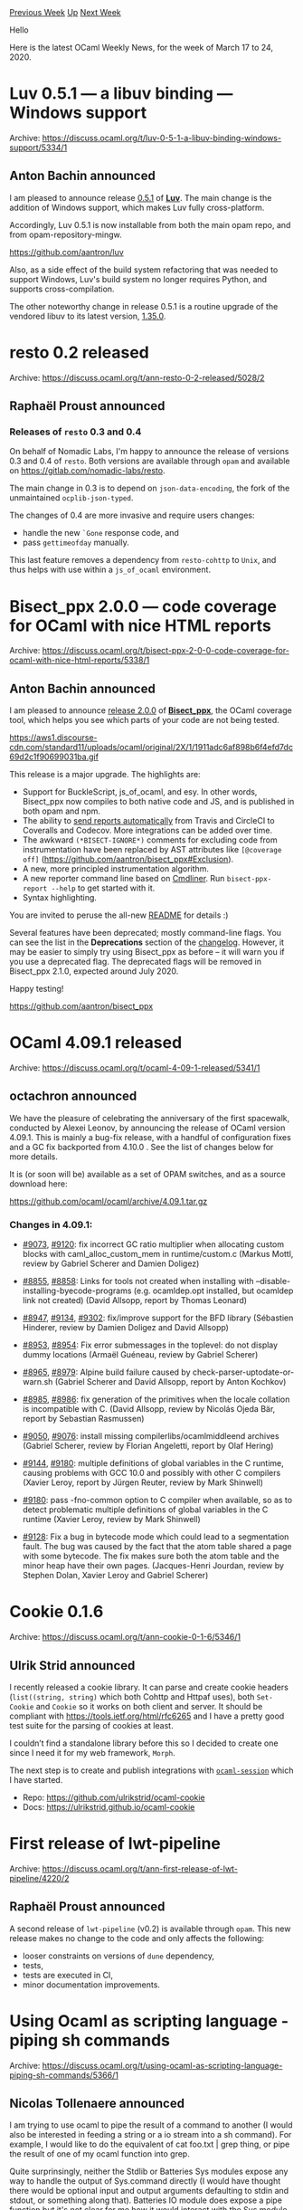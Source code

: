 #+OPTIONS: ^:nil
#+OPTIONS: html-postamble:nil
#+OPTIONS: num:nil
#+OPTIONS: toc:nil
#+OPTIONS: author:nil
#+HTML_HEAD: <style type="text/css">#table-of-contents h2 { display: none } .title { display: none } .authorname { text-align: right }</style>
#+HTML_HEAD: <style type="text/css">.outline-2 {border-top: 1px solid black;}</style>
#+TITLE: OCaml Weekly News
[[http://alan.petitepomme.net/cwn/2020.03.17.html][Previous Week]] [[http://alan.petitepomme.net/cwn/index.html][Up]] [[http://alan.petitepomme.net/cwn/2020.03.31.html][Next Week]]

Hello

Here is the latest OCaml Weekly News, for the week of March 17 to 24, 2020.

#+TOC: headlines 1


* Luv 0.5.1 — a libuv binding — Windows support
:PROPERTIES:
:CUSTOM_ID: 1
:END:
Archive: https://discuss.ocaml.org/t/luv-0-5-1-a-libuv-binding-windows-support/5334/1

** Anton Bachin announced


I am pleased to announce release [[https://github.com/aantron/luv/releases/tag/0.5.1][0.5.1]] of [[https://github.com/aantron/luv][**Luv**]]. The main change is the addition of Windows support, which makes Luv fully cross-platform.

Accordingly, Luv 0.5.1 is now installable from both the main opam repo, and from opam-repository-mingw.

https://github.com/aantron/luv

Also, as a side effect of the build system refactoring that was needed to support Windows, Luv's build system no
longer requires Python, and supports cross-compilation.

The other noteworthy change in release 0.5.1 is a routine upgrade of the vendored libuv to its latest version,
[[https://github.com/libuv/libuv/releases/tag/v1.35.0][1.35.0]].
      



* resto 0.2 released
:PROPERTIES:
:CUSTOM_ID: 2
:END:
Archive: https://discuss.ocaml.org/t/ann-resto-0-2-released/5028/2

** Raphaël Proust announced


*** Releases of ~resto~ 0.3 and 0.4

On behalf of Nomadic Labs, I'm happy to announce the release of versions 0.3 and 0.4 of ~resto~. Both versions are
available through ~opam~ and available on https://gitlab.com/nomadic-labs/resto.

The main change in 0.3 is to depend on ~json-data-encoding~, the fork of the unmaintained ~ocplib-json-typed~.

The changes of 0.4 are more invasive and require users changes:
- handle the new ~`Gone~ response code, and
- pass ~gettimeofday~ manually.

This last feature removes a dependency from ~resto-cohttp~ to ~Unix~, and thus helps with use within a ~js_of_ocaml~ environment.
      



* Bisect_ppx 2.0.0 — code coverage for OCaml with nice HTML reports
:PROPERTIES:
:CUSTOM_ID: 3
:END:
Archive: https://discuss.ocaml.org/t/bisect-ppx-2-0-0-code-coverage-for-ocaml-with-nice-html-reports/5338/1

** Anton Bachin announced


I am pleased to announce [[https://github.com/aantron/bisect_ppx/releases/tag/2.0.0][release 2.0.0]] of [[https://github.com/aantron/bisect_ppx][**Bisect_ppx**]], the OCaml coverage tool, which helps
you see which parts of your code are not being tested.

https://aws1.discourse-cdn.com/standard11/uploads/ocaml/original/2X/1/1911adc6af898b6f4efd7dc69d2c1f90699031ba.gif

This release is a major upgrade. The highlights are:

- Support for BuckleScript, js_of_ocaml, and esy. In other words, Bisect_ppx now compiles to both native code and JS, and is published in both opam and npm.
- The ability to [[https://github.com/aantron/bisect_ppx#Coveralls][send reports automatically]] from Travis and CircleCI to Coveralls and Codecov. More integrations can be added over time.
- The awkward ~(*BISECT-IGNORE*)~ comments for excluding code from instrumentation have been replaced by AST attributes like ~[@coverage off]~ (https://github.com/aantron/bisect_ppx#Exclusion).
- A new, more principled instrumentation algorithm.
- A new reporter command line based on [[https://erratique.ch/software/cmdliner/doc/Cmdliner][Cmdliner]]. Run ~bisect-ppx-report --help~ to get started with it.
- Syntax highlighting.

You are invited to peruse the all-new [[https://github.com/aantron/bisect_ppx#readme][README]] for details :)

Several features have been deprecated; mostly command-line flags. You can see the list in the *Deprecations* section of the [[https://github.com/aantron/bisect_ppx/releases/tag/2.0.0][changelog]]. However, it may be easier to simply try using Bisect_ppx as before – it will warn you if you use a deprecated flag. The deprecated flags will be removed in Bisect_ppx 2.1.0, expected around July 2020.

Happy testing!

https://github.com/aantron/bisect_ppx
      



* OCaml 4.09.1 released
:PROPERTIES:
:CUSTOM_ID: 4
:END:
Archive: https://discuss.ocaml.org/t/ocaml-4-09-1-released/5341/1

** octachron announced


We have the pleasure of celebrating the anniversary of the first spacewalk,
conducted by Alexei Leonov, by announcing the release of OCaml version 4.09.1.
This is mainly a bug-fix release, with a handful of configuration fixes and
a GC fix backported from 4.10.0 . See the list of changes below for more details.

It is (or soon will be) available as a set of OPAM switches,
and as a source download here:

  https://github.com/ocaml/ocaml/archive/4.09.1.tar.gz

*** Changes in 4.09.1:

- [[https://github.com/ocaml/ocaml/issues/9073][#9073]], [[https://github.com/ocaml/ocaml/issues/9120][#9120]]: fix incorrect GC ratio multiplier when allocating custom blocks with caml_alloc_custom_mem in runtime/custom.c (Markus Mottl, review by Gabriel Scherer and Damien Doligez)

- [[https://github.com/ocaml/ocaml/issues/8855][#8855]], [[https://github.com/ocaml/ocaml/issues/8858][#8858]]: Links for tools not created when installing with --disable-installing-byecode-programs (e.g. ocamldep.opt installed, but ocamldep link not created) (David Allsopp, report by Thomas Leonard)

- [[https://github.com/ocaml/ocaml/issues/8947][#8947]], [[https://github.com/ocaml/ocaml/issues/9134][#9134]], [[https://github.com/ocaml/ocaml/issues/9302][#9302]]: fix/improve support for the BFD library (Sébastien Hinderer, review by Damien Doligez and David Allsopp)

- [[https://github.com/ocaml/ocaml/issues/8953][#8953]], [[https://github.com/ocaml/ocaml/issues/8954][#8954]]: Fix error submessages in the toplevel: do not display dummy locations (Armaël Guéneau, review by Gabriel Scherer)

- [[https://github.com/ocaml/ocaml/issues/8965][#8965]], [[https://github.com/ocaml/ocaml/issues/8979][#8979]]: Alpine build failure caused by check-parser-uptodate-or-warn.sh (Gabriel Scherer and David Allsopp, report by Anton Kochkov)

- [[https://github.com/ocaml/ocaml/issues/8985][#8985]], [[https://github.com/ocaml/ocaml/issues/8986][#8986]]: fix generation of the primitives when the locale collation is incompatible with C. (David Allsopp, review by Nicolás Ojeda Bär, report by Sebastian Rasmussen)

- [[https://github.com/ocaml/ocaml/issues/9050][#9050]], [[https://github.com/ocaml/ocaml/issues/9076][#9076]]: install missing compilerlibs/ocamlmiddleend archives (Gabriel Scherer, review by Florian Angeletti, report by Olaf Hering)

- [[https://github.com/ocaml/ocaml/issues/9144][#9144]], [[https://github.com/ocaml/ocaml/issues/9180][#9180]]: multiple definitions of global variables in the C runtime, causing problems with GCC 10.0 and possibly with other C compilers (Xavier Leroy, report by Jürgen Reuter, review by Mark Shinwell)

- [[https://github.com/ocaml/ocaml/issues/9180][#9180]]: pass -fno-common option to C compiler when available, so as to detect problematic multiple definitions of global variables in the C runtime (Xavier Leroy, review by Mark Shinwell)

- [[https://github.com/ocaml/ocaml/issues/9128][#9128]]: Fix a bug in bytecode mode which could lead to a segmentation fault. The bug was caused by the fact that the atom table shared a page with some bytecode. The fix makes sure both the atom table and the minor heap have their own pages. (Jacques-Henri Jourdan, review by Stephen Dolan, Xavier Leroy and Gabriel Scherer)
      



* Cookie 0.1.6
:PROPERTIES:
:CUSTOM_ID: 5
:END:
Archive: https://discuss.ocaml.org/t/ann-cookie-0-1-6/5346/1

** Ulrik Strid announced


I recently released a cookie library. It can parse and create cookie headers (~list((string, string)~ which both
Cohttp and Httpaf uses), both ~Set-Cookie~ and ~Cookie~ so it works on both client and server. It should be compliant with https://tools.ietf.org/html/rfc6265 and I have a pretty good test suite for the parsing of cookies at least.

I couldn’t find a standalone library before this so I decided to create one since I need it for my web framework, ~Morph~.

The next step is to create and publish integrations with [[https://github.com/inhabitedtype/ocaml-session][~ocaml-session~]] which I have started.

- Repo: https://github.com/ulrikstrid/ocaml-cookie
- Docs: https://ulrikstrid.github.io/ocaml-cookie
      



* First release of lwt-pipeline
:PROPERTIES:
:CUSTOM_ID: 6
:END:
Archive: https://discuss.ocaml.org/t/ann-first-release-of-lwt-pipeline/4220/2

** Raphaël Proust announced


A second release of ~lwt-pipeline~ (v0.2) is available through ~opam~. This new release makes no change to the code and only affects the following:

- looser constraints on versions of ~dune~ dependency,
- tests,
- tests are executed in CI,
- minor documentation improvements.
      



* Using Ocaml as scripting language - piping sh commands
:PROPERTIES:
:CUSTOM_ID: 7
:END:
Archive: https://discuss.ocaml.org/t/using-ocaml-as-scripting-language-piping-sh-commands/5366/1

** Nicolas Tollenaere announced


I am trying to use ocaml to pipe the result of a command to another (I would also be interested in feeding a string
or a io stream into a sh command). For example, I would like to do the equivalent of cat foo.txt | grep thing, or
pipe the result of one of my ocaml function into grep.

Quite surprinsingly, neither the Stdlib or Batteries Sys modules expose any way to handle the output of Sys.command
directly (I would have thought there would be optional input and output arguments defaulting to stdin and stdout, or
something along that). Batteries IO module does expose a pipe function but it's not clear for me how it would
interact with the Sys module. Any ideas or other modules/package I could use ?
      

** Nicolás Ojeda Bär suggested


I think you may be interested by https://github.com/janestreet/shexp.
      

** Nicolas Tollenaere then said


@grayswandyr @nojb Thanks for the suggestion. I just found shcaml http://tov.github.io/shcaml/doc/ and I was going to
give it a try, do you know how it compares to shexp ?
      

** David Chemouil replied


AFAIK shcaml is unmaintained, but the approach is very nice indeed.
      



* Old CWN
:PROPERTIES:
:UNNUMBERED: t
:END:

If you happen to miss a CWN, you can [[mailto:alan.schmitt@polytechnique.org][send me a message]] and I'll mail it to you, or go take a look at [[http://alan.petitepomme.net/cwn/][the archive]] or the [[http://alan.petitepomme.net/cwn/cwn.rss][RSS feed of the archives]].

If you also wish to receive it every week by mail, you may subscribe [[http://lists.idyll.org/listinfo/caml-news-weekly/][online]].

#+BEGIN_authorname
[[http://alan.petitepomme.net/][Alan Schmitt]]
#+END_authorname
